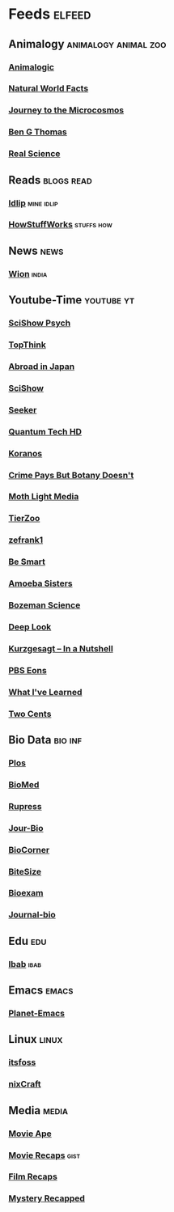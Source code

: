* Feeds :elfeed:
** Animalogy :animalogy:animal:zoo:
*** [[https://yt.funami.tech/feed/channel/UCwg6_F2hDHYrqbNSGjmar4w][Animalogic]]
*** [[https://yt.funami.tech/feed/channel/UCG5_BraUMNcluZPZ__oOeKg][Natural World Facts]]
*** [[https://yt.funami.tech/feed/channel/UCBbnbBWJtwsf0jLGUwX5Q3g][Journey to the Microcosmos]]
*** [[https://yt.funami.tech/feed/channel/UCDSzwZqgtJEnUzacq3ddoOQ][Ben G Thomas]]
*** [[https://yt.funami.tech/feed/channel/UC176GAQozKKjhz62H8u9vQQ][Real Science]]
** Reads :blogs:read:
*** [[https://idlip.github.io/index.xml][Idlip]] :mine:idlip:
*** [[https://syndication.howstuffworks.com/rss/HSW][HowStuffWorks]] :stuffs:how:
** News :news:
*** [[https://www.wionews.com/feeds/india-news/rss.xml][Wion]] :india:
** Youtube-Time :youtube:yt:
*** [[https://yt.funami.tech/feed/channel/UCUdettijNYvLAm4AixZv4RA][SciShow Psych]]
*** [[https://yt.funami.tech/feed/channel/UCMlGmHokrQRp-RaNO7aq4Uw][TopThink]]
*** [[https://yt.funami.tech/feed/channel/UCHL9bfHTxCMi-7vfxQ-AYtg][Abroad in Japan]]
*** [[https://yt.funami.tech/feed/channel/UCZYTClx2T1of7BRZ86-8fow][SciShow]]
*** [[https://yt.funami.tech/feed/channel/UCzWQYUVCpZqtN93H8RR44Qw][Seeker]]
*** [[https://yt.funami.tech/feed/channel/UC4Tklxku1yPcRIH0VVCKoeA][Quantum Tech HD]]
*** [[https://yt.funami.tech/feed/channel/UC1xNraQytCPsaoO5N7_YABw][Koranos]]
*** [[https://yt.funami.tech/feed/channel/UC3CBOpT2-NRvoc2ecFMDCsA][Crime Pays But Botany Doesn't]]
*** [[https://yt.funami.tech/feed/channel/UCOh5Ht3eB4914hMUfJkKa9g][Moth Light Media]]
*** [[https://yt.funami.tech/feed/channel/UCHsRtomD4twRf5WVHHk-cMw][TierZoo]]
*** [[https://yt.funami.tech/feed/channel/UCVpankR4HtoAVtYnFDUieYA][zefrank1]]
*** [[https://yt.funami.tech/feed/channel/UCH4BNI0-FOK2dMXoFtViWHw][Be Smart]]
*** [[https://yt.funami.tech/feed/channel/UCb2GCoLSBXjmI_Qj1vk-44g][Amoeba Sisters]]
*** [[https://yt.funami.tech/feed/channel/UCEik-U3T6u6JA0XiHLbNbOw][Bozeman Science]]
*** [[https://yt.funami.tech/feed/channel/UC-3SbfTPJsL8fJAPKiVqBLg][Deep Look]]
*** [[https://yt.funami.tech/feed/channel/UCsXVk37bltHxD1rDPwtNM8Q][Kurzgesagt – In a Nutshell]]
*** [[https://yt.funami.tech/feed/channel/UCzR-rom72PHN9Zg7RML9EbA][PBS Eons]]
*** [[https://yt.funami.tech/feed/channel/UCqYPhGiB9tkShZorfgcL2lA][What I've Learned]]
*** [[https://yt.funami.tech/feed/channel/UCL8w_A8p8P1HWI3k6PR5Z6w][Two Cents]]
** Bio Data :bio:inf:
*** [[https://journals.plos.org/plosbiology/feed/atom][Plos]]
*** [[http://blogs.biomedcentral.com/feed/][BioMed]]
*** [[https://rupress.org/rss/site_1000001/LatestArticles_1000003.xml][Rupress]]
*** [[https://journals.biologists.com/rss/site_1000009/1000007.xml][Jour-Bio]]
*** [[https://www.biologycorner.com/feed/][BioCorner]]
*** [[https://bitesizebio.com/feed/][BiteSize]]
*** [[http://feeds.feedburner.com/BiologyExams4U][Bioexam]]
*** [[https://journals.biologists.com/rss/site_1000001/1000003.xml][Journal-bio]]
** Edu :edu:
*** [[https://nitter.net/official_ibab/rss][Ibab]] :ibab:
** Emacs                                                              :emacs:
*** [[https://planet.emacslife.com/atom.xml][Planet-Emacs]]
** Linux :linux:
*** [[https://itsfoss.com/rss][itsfoss]]
*** [[https://www.cyberciti.com/atom/atom.xml][nixCraft]]
** Media :media:
*** [[https://yt.funami.tech/feed/channel/UCSV81Z2v0KMzDtH6SFQ62YQ][Movie Ape]]
*** [[https://yt.funami.tech/feed/channel/UCyXD1jAZBdZ4u0K-GLYC77Q][Movie Recaps]] :gist:
*** [[https://yt.funami.tech/feed/channel/UCjyv8n7SQOXD75SW0EiAYxA][Film Recaps]]
*** [[https://yt.funami.tech/feed/channel/UCEmig2PwKGUmaQ9xzFWJ_xA][Mystery Recapped]]
